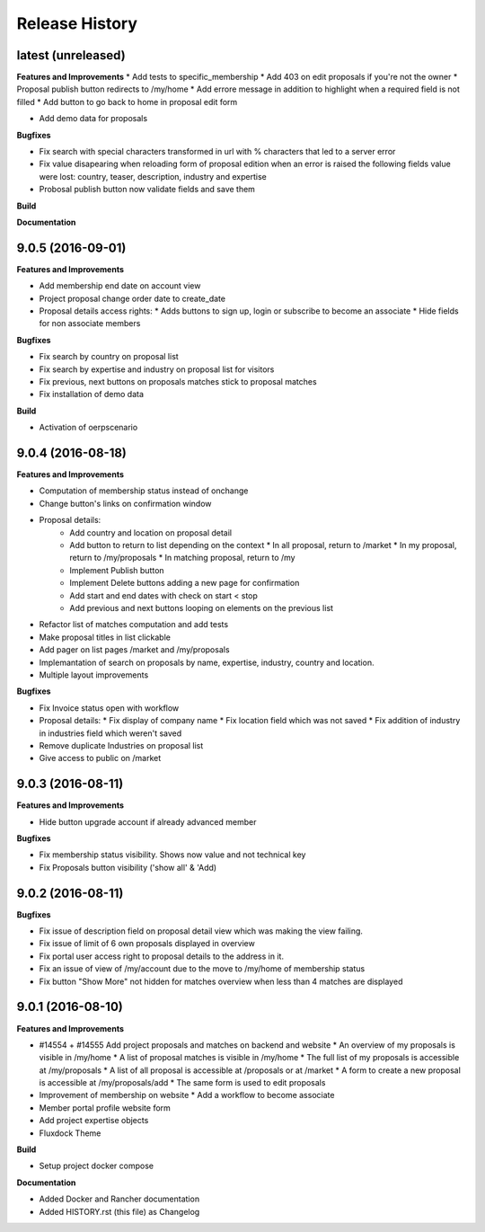 .. :changelog:

.. Template:

.. 0.0.1 (2016-05-09)
.. ++++++++++++++++++

.. **Features and Improvements**

.. **Bugfixes**

.. **Build**

.. **Documentation**

Release History
---------------

latest (unreleased)
+++++++++++++++++++

**Features and Improvements**
* Add tests to specific_membership
* Add 403 on edit proposals if you're not the owner
* Proposal publish button redirects to /my/home
* Add errore message in addition to highlight when a required field is not filled
* Add button to go back to home in proposal edit form

* Add demo data for proposals

**Bugfixes**

* Fix search with special characters transformed in url with % characters that led to a server error
* Fix value disapearing when reloading form of proposal edition when an error is raised the following
  fields value were lost: country, teaser, description, industry and expertise
* Probosal publish button now validate fields and save them

**Build**

**Documentation**


9.0.5 (2016-09-01)
++++++++++++++++++

**Features and Improvements**

* Add membership end date on account view
* Project proposal change order date to create_date
* Proposal details access rights:
  * Adds buttons to sign up, login or subscribe to become an associate
  * Hide fields for non associate members

**Bugfixes**

* Fix search by country on proposal list
* Fix search by expertise and industry on proposal list for visitors
* Fix previous, next buttons on proposals matches stick to proposal matches
* Fix installation of demo data

**Build**

* Activation of oerpscenario


9.0.4 (2016-08-18)
++++++++++++++++++

**Features and Improvements**

* Computation of membership status instead of onchange
* Change button's links on confirmation window
* Proposal details:
    * Add country and location on proposal detail
    * Add button to return to list depending on the context
      * In all proposal, return to /market
      * In my proposal, return to /my/proposals
      * In matching proposal, return to /my
    * Implement Publish button
    * Implement Delete buttons adding a new page for confirmation
    * Add start and end dates with check on start < stop
    * Add previous and next buttons looping on elements on the previous list
* Refactor list of matches computation and add tests
* Make proposal titles in list clickable
* Add pager on list pages /market and /my/proposals
* Implemantation of search on proposals by name, expertise, industry, country and location.
* Multiple layout improvements

**Bugfixes**

* Fix Invoice status open with workflow
* Proposal details:
  * Fix display of company name
  * Fix location field which was not saved
  * Fix addition of industry in industries field which weren't saved
* Remove duplicate Industries on proposal list
* Give access to public on /market

9.0.3 (2016-08-11)
++++++++++++++++++

**Features and Improvements**

* Hide button upgrade account if already advanced member

**Bugfixes**

* Fix membership status visibility. Shows now value and not technical key
* Fix Proposals button visibility ('show all' & 'Add)

9.0.2 (2016-08-11)
++++++++++++++++++

**Bugfixes**

* Fix issue of description field on proposal detail view which was making the view failing.
* Fix issue of limit of 6 own proposals displayed in overview
* Fix portal user access right to proposal details to the address in it.
* Fix an issue of view of /my/account due to the move to /my/home of membership status
* Fix button "Show More" not hidden for matches overview when less than 4 matches are displayed

9.0.1 (2016-08-10)
++++++++++++++++++

**Features and Improvements**

* #14554 + #14555 Add project proposals and matches on backend and website
  * An overview of my proposals is visible in /my/home
  * A list of proposal matches is visible in /my/home
  * The full list of my proposals is accessible at /my/proposals
  * A list of all proposal is accessible at /proposals or at /market
  * A form to create a new proposal is accessible at /my/proposals/add
  * The same form is used to edit proposals
* Improvement of membership on website
  * Add a workflow to become associate
* Member portal profile website form
* Add project expertise objects
* Fluxdock Theme

**Build**

* Setup project docker compose

**Documentation**

* Added Docker and Rancher documentation
* Added HISTORY.rst (this file) as Changelog
